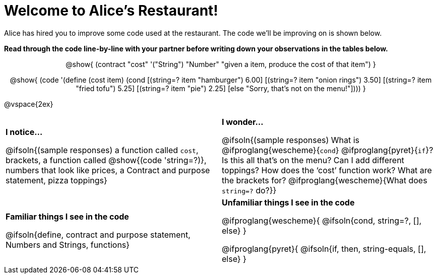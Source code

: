 = Welcome to Alice’s Restaurant!

++++
<style>
.topcode { text-align: center; }
/* required to get Contract+code to be same width */
.topcode .editbox { width: 5in; text-align: left;}
</style>
++++

Alice has hired you to improve some code used at the restaurant. The code we'll be improving on is shown below.

*Read through the code line-by-line with your partner before writing down your
observations in the tables below.*

[.topcode]
--
@show{
(contract
  "cost" '("String") "Number"
  "given a item, produce the cost of that item")
}

@show{
(code '(define (cost item)
  (cond
    [(string=? item "hamburger")     6.00]
    [(string=? item "onion rings")   3.50]
    [(string=? item "fried tofu")    5.25]
    [(string=? item "pie")           2.25]
    [else "Sorry, that's not on the menu!"])))
}
--
@vspace{2ex}

[.FillVerticalSpace, cols="1a,1a",stripes="none"]
|===
|
--
*I notice...*

@ifsoln{(sample responses)
a function called `cost`, brackets, a function called @show{(code 'string=?)}, numbers that look like prices, a Contract and purpose statement, pizza toppings}
--
|*I wonder...*

@ifsoln{(sample responses) What is @ifproglang{wescheme}{`cond`} @ifproglang{pyret}{`if`}? Is this all that’s on the menu? Can I add different toppings? How does the ‘cost’ function work? What are the brackets for? @ifproglang{wescheme}{What does `string=?` do?}}

|*Familiar things I see in the code*

@ifsoln{define, contract and purpose statement, Numbers and Strings, functions}

|*Unfamiliar things I see in the code*

@ifproglang{wescheme}{
  @ifsoln{cond, string=?, [], else}
}

@ifproglang{pyret}{
  @ifsoln{if, then, string-equals, [], else}
}

|===
